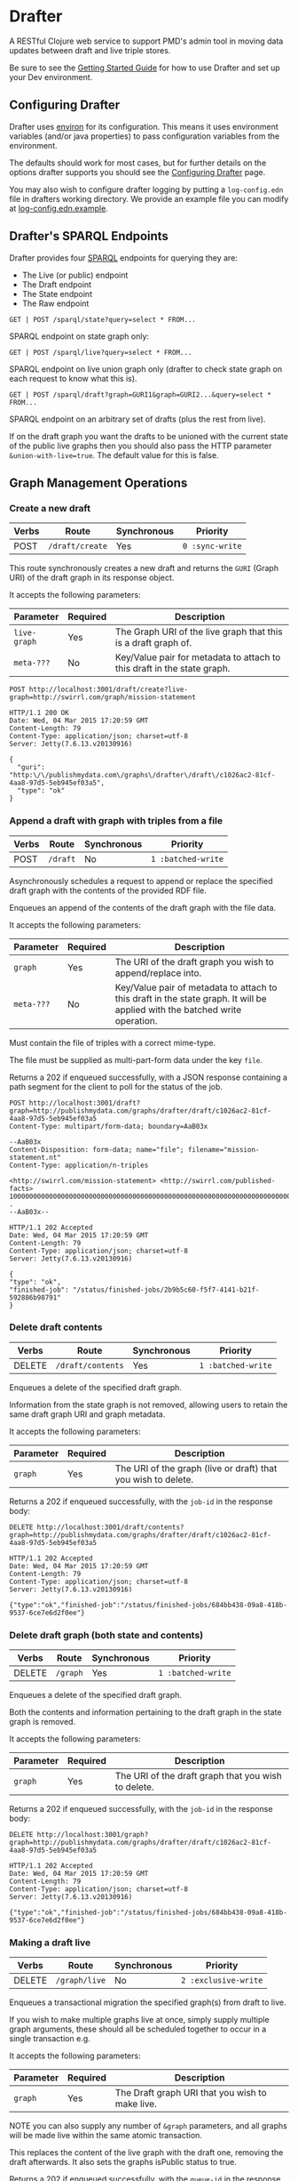 * Drafter

A RESTful Clojure web service to support PMD's admin tool in moving
data updates between draft and live triple stores.

Be sure to see the [[https://github.com/Swirrl/drafter/blob/master/doc/getting-started.org][Getting Started Guide]] for how to use Drafter and
set up your Dev environment.

** Configuring Drafter

Drafter uses [[https://github.com/weavejester/environ][environ]] for its configuration.  This means it uses
environment variables (and/or java properties) to pass configuration
variables from the environment.

The defaults should work for most cases, but for further details on
the options drafter supports you should see the [[https://github.com/Swirrl/drafter/blob/master/doc/configuring-drafter.md][Configuring Drafter]]
page.

 You may also wish to configure drafter logging by putting a
=log-config.edn= file in drafters working directory.  We provide an
example file you can modify at [[https://github.com/Swirrl/drafter/blob/master/log-config.edn.example][log-config.edn.example]].

** Drafter's SPARQL Endpoints

Drafter provides four [[http://www.w3.org/TR/sparql11-protocol/][SPARQL]] endpoints for querying they are:

- The Live (or public) endpoint
- The Draft endpoint
- The State endpoint
- The Raw endpoint

=GET | POST /sparql/state?query=select * FROM...=

SPARQL endpoint on state graph only:

=GET | POST /sparql/live?query=select * FROM...=

SPARQL endpoint on live union graph only (drafter to check state
graph on each request to know what this is).

=GET | POST /sparql/draft?graph=GURI1&graph=GURI2...&query=select * FROM...=

SPARQL endpoint on an arbitrary set of drafts (plus the rest from live).

If on the draft graph you want the drafts to be unioned with the
current state of the public live graphs then you should also pass the
HTTP parameter =&union-with-live=true=.  The default value for this is
false.

** Graph Management Operations
*** Create a new draft

| Verbs | Route           | Synchronous | Priority        |
|-------+-----------------+-------------+-----------------|
| POST  | =/draft/create= | Yes         | =0 :sync-write= |

This route synchronously creates a new draft and returns the =GURI=
(Graph URI) of the draft graph in its response object.

It accepts the following parameters:

| Parameter    | Required | Description                                                             |
|--------------+----------+-------------------------------------------------------------------------|
| =live-graph= | Yes      | The Graph URI of the live graph that this is a draft graph of.          |
| =meta-???=   | No       | Key/Value pair for metadata to attach to this draft in the state graph. |

#+BEGIN_SRC http :exports both
POST http://localhost:3001/draft/create?live-graph=http://swirrl.com/graph/mission-statement
#+END_SRC

#+RESULTS:
#+begin_example
HTTP/1.1 200 OK
Date: Wed, 04 Mar 2015 17:20:59 GMT
Content-Length: 79
Content-Type: application/json; charset=utf-8
Server: Jetty(7.6.13.v20130916)

{
  "guri": "http:\/\/publishmydata.com\/graphs\/drafter\/draft\/c1026ac2-81cf-4aa8-97d5-5eb945ef03a5",
  "type": "ok"
}
#+end_example

*** Append a draft with graph with triples from a file

| Verbs | Route    | Synchronous | Priority           |
|-------+----------+-------------+--------------------|
| POST  | =/draft= | No          | =1 :batched-write= |

Asynchronously schedules a request to append or replace the specified
draft graph with the contents of the provided RDF file.

Enqueues an append of the contents of the draft graph with the file
data.

It accepts the following parameters:

| Parameter  | Required | Description                                                                                                                  |
|------------+----------+------------------------------------------------------------------------------------------------------------------------------|
| =graph=    | Yes      | The URI of the draft graph you wish to append/replace into.                                                                  |
| =meta-???= | No       | Key/Value pair of metadata to attach to this draft in the state graph.  It will be applied with the batched write operation. |

Must contain the file of triples with a correct mime-type.

The file must be supplied as multi-part-form data under the key =file=.

Returns a 202 if enqueued successfully, with a JSON response
containing a path segment for the client to poll for the status of the
job.

#+BEGIN_SRC http :exports both
POST http://localhost:3001/draft?graph=http://publishmydata.com/graphs/drafter/draft/c1026ac2-81cf-4aa8-97d5-5eb945ef03a5
Content-Type: multipart/form-data; boundary=AaB03x

--AaB03x
Content-Disposition: form-data; name="file"; filename="mission-statement.nt"
Content-Type: application/n-triples

<http://swirrl.com/mission-statement> <http://swirrl.com/published-facts> 10000000000000000000000000000000000000000000000000000000000000000000000000000000000000000000000000000 .
--AaB03x--
#+END_SRC

#+RESULTS:
#+begin_example
HTTP/1.1 202 Accepted
Date: Wed, 04 Mar 2015 17:20:59 GMT
Content-Length: 79
Content-Type: application/json; charset=utf-8
Server: Jetty(7.6.13.v20130916)

{
"type": "ok",
"finished-job": "/status/finished-jobs/2b9b5c60-f5f7-4141-b21f-592886b98791"
}
#+end_example

*** Delete draft contents

| Verbs  | Route             | Synchronous | Priority           |
|--------+-------------------+-------------+--------------------|
| DELETE | =/draft/contents= | Yes         | =1 :batched-write= |

Enqueues a delete of the specified draft graph.

Information from the state graph is not removed, allowing users to retain the
same draft graph URI and graph metadata.

It accepts the following parameters:

| Parameter | Required | Description                                                   |
|-----------+----------+---------------------------------------------------------------|
| =graph=   | Yes      | The URI of the graph (live or draft) that you wish to delete. |


Returns a 202 if enqueued successfully, with the =job-id= in the response
body:

#+BEGIN_SRC http :exports both
DELETE http://localhost:3001/draft/contents?graph=http://publishmydata.com/graphs/drafter/draft/c1026ac2-81cf-4aa8-97d5-5eb945ef03a5
#+END_SRC

#+RESULTS:
#+begin_example
HTTP/1.1 202 Accepted
Date: Wed, 04 Mar 2015 17:20:59 GMT
Content-Length: 79
Content-Type: application/json; charset=utf-8
Server: Jetty(7.6.13.v20130916)

{"type":"ok","finished-job":"/status/finished-jobs/684bb438-09a8-418b-9537-6ce7e6d2f0ee"}
#+end_example

*** Delete draft graph (both state and contents)

| Verbs  | Route    | Synchronous | Priority           |
|--------+----------+-------------+--------------------|
| DELETE | =/graph= | Yes         | =1 :batched-write= |

Enqueues a delete of the specified draft graph.

Both the contents and information pertaining to the draft graph in the state
graph is removed.

It accepts the following parameters:

| Parameter | Required | Description                                         |
|-----------+----------+-----------------------------------------------------|
| =graph=   | Yes      | The URI of the draft graph that you wish to delete. |

Returns a 202 if enqueued successfully, with the =job-id= in the response body:

#+BEGIN_SRC http :exports both
DELETE http://localhost:3001/graph?graph=http://publishmydata.com/graphs/drafter/draft/c1026ac2-81cf-4aa8-97d5-5eb945ef03a5
#+END_SRC

#+RESULTS:
#+begin_example
HTTP/1.1 202 Accepted
Date: Wed, 04 Mar 2015 17:20:59 GMT
Content-Length: 79
Content-Type: application/json; charset=utf-8
Server: Jetty(7.6.13.v20130916)

{"type":"ok","finished-job":"/status/finished-jobs/684bb438-09a8-418b-9537-6ce7e6d2f0ee"}
#+end_example

*** Making a draft live

| Verbs  | Route         | Synchronous | Priority             |
|--------+---------------+-------------+----------------------|
| DELETE | =/graph/live= | No          | =2 :exclusive-write= |

Enqueues a transactional migration the specified graph(s) from draft
to live.

If you wish to make multiple graphs live at once, simply supply
multiple graph arguments, these should all be scheduled together to
occur in a single transaction e.g.

It accepts the following parameters:

| Parameter | Required | Description                                     |
|-----------+----------+-------------------------------------------------|
| =graph=   | Yes      | The Draft graph URI that you wish to make live. |

NOTE you can also supply any number of =&graph= parameters, and all
graphs will be made live within the same atomic transaction.

This replaces the content of the live graph with the draft one,
removing the draft afterwards.  It also sets the graphs isPublic
status to true.

Returns a 202 if enqueued successfully, with the =queue-id= in the
response body

#+BEGIN_SRC http :exports both
PUT http://localhost:3001/graph/live?graph=http://publishmydata.com/graphs/drafter/draft/20091554-af8b-46da-a04a-474db49e2166
#+END_SRC

#+RESULTS:
#+begin_example
HTTP/1.1 202 Accepted
Date: Wed, 04 Mar 2015 17:20:59 GMT
Content-Length: 79
Content-Type: application/json; charset=utf-8
Server: Jetty(7.6.13.v20130916)

{
  "finished-job": "\/status\/finished-jobs\/45d6d24f-18ca-46ca-8172-de8c8a99dd51",
  "type": "ok"
}
#+end_example

*** Dumps End Points

For each of its endpoints drafter supports a dumps endpoint, for
retrieving data in the requested graph serialisation.  The endpoints
are at the following locations:

| Verbs | Route         | Synchronous |
|-------+---------------+-------------|
| GET   | =/data/draft= | Yes         |
| GET   | =/data/live=  | Yes         |
| GET   | =/data/raw=   | Yes         |

Each of these endpoints supports a =graph-uri= parameter to specify
which graph you wish to retrieve the data for.

It accepts the following parameters:

| Parameter         | Required | Description                                                       |
|-------------------+----------+-------------------------------------------------------------------|
| =graph-uri=       | Yes      | The URI that you want a data dump of.                             |

Any supported graph serialisation can be selected by setting the
accept header to the desired mime/type e.g. =application/n-triples=.

Each of these endpoints should additionally support all of the
behaviours and options of the endpoints that they wrap.  This is most
relevant for the drafts endpoint.

#+BEGIN_SRC http :exports both
GET http://localhost:3001/data/live?graph-uri=http://example.org/graph/one
#+END_SRC

#+RESULTS:
#+begin_example
HTTP/1.1 200 OK
Date: Wed, 04 Mar 2015 17:55:18 GMT
Content-Disposition: attachment; filename="one.nt"
Content-Type: application/n-triples
Content-Length: 0
Server: Jetty(7.6.13.v20130916)

... content ...
#+end_example

*** Draft Dumps End Point

The draft dumps endpoint is unlike the others in that it supports the
following additional options inherited from its query endpoint:

| Parameter         | Required | Description                                                       |
|-------------------+----------+-------------------------------------------------------------------|
| =graph=           | No       | Used to specify the draft set.  Supported on draft endpoint only. |
| =union-with-live= | No       | Supported on draft endpoint only                                  |

Unlike the others the draft endpoint should be given the live graph
URI along with =graph= parameters that specify the draft set.  NOTE
you can supply just the draft graph for the desired live graph.

#+BEGIN_SRC http :exports both
GET http://localhost:3001/data/draft?graph-uri=http://example.org/graph/one&graph=http://example.org/graph/one
#+END_SRC

#+RESULTS:
#+begin_example
HTTP/1.1 200 OK
Date: Wed, 04 Mar 2015 17:55:30 GMT
Content-Disposition: attachment; filename="one.nt"
Content-Type: application/n-triples
Content-Length: 0
Server: Jetty(7.6.13.v20130916)

... content ...
#+end_example

*** Polling for finished jobs

| Verbs | Route                         | Synchronous |
|-------+-------------------------------+-------------|
| GET   | =/status/finished-jobs/:uuid= | Yes         |

This route takes no query parameters.

When the job has finished the route will return a =200 OK= response
along with a success or error object associated with the job.

#+BEGIN_SRC http :results both
GET http://localhost:3001/status/finished-jobs/684bb438-09a8-418b-9537-6ce7e6d2f0ee
#+END_SRC

#+RESULTS:
#+begin_example
HTTP/1.1 200 OK
Date: Wed, 04 Mar 2015 18:00:12 GMT
Content-Length: 13
Content-Type: application/json; charset=utf-8
Server: Jetty(7.6.13.v20130916)

{"type":"ok"}
#+end_example

In the case where the job is enqueued or is being processed i.e. it is
unfinished this route will return a 404:

#+BEGIN_SRC http :results both
GET http://localhost:3001/status/finished-jobs/711b438-09a8-418b-9537-6ce7e6d2faaa
#+END_SRC

#+RESULTS:
#+begin_example
HTTP/1.1 404 Not Found
Date: Wed, 04 Mar 2015 18:08:45 GMT
Content-Length: 67
Content-Type: application/json; charset=utf-8
Server: Jetty(7.6.13.v20130916)

{"type":"not-found","message":"The specified job-id was not found"}
#+end_example

*** Querying the write-lock status

| Verbs | Route                    | Synchronous |
|-------+--------------------------+-------------|
| GET   | =/status/writes-locked/= | Yes         |

This route returns the boolean result indicating whether writes are
exclusively locked.

#+BEGIN_SRC http
GET http://localhost:3001/status/writes-locked
#+END_SRC

#+RESULTS:
#+begin_example
HTTP/1.1 200 OK
Date: Thu, 05 Mar 2015 00:38:15 GMT
Content-Type: text/html;charset=UTF-8
Content-Length: 5
Server: Jetty(7.6.13.v20130916)

false
#+end_example

*** TODO Add restart id to finished-jobs route
** Data Model

This is an alternative model to that written up by Ric.  It is
also different from what I was originally pitching.  The
key difference is that it models both live and draft graphs.
Whilst you can get away with less, Ric was right doing so feels
unnatural and asymetrical.  Hopefully this approach is intuitive
and symetrical!

In the db, we'll have a (private) 'state' graph which stores
details of the state of each graph.  The state graph and all
other graphs will be stored within the same triple store.
Some points to note about this approach:

- A hasDraft predicate associates a live graph with many drafts.
- The union of all live graphs can be obtained with the query:

#+BEGIN_SRC sparql :exports code
  SELECT ?live WHERE {
     ?live a drafter:ManagedGraph ;
             drafter:isPublic true .
  }
#+END_SRC

- When drafts are migrated into the "live" graph their entries
  and associations are removed from the state graph.

- The is:Public boolean lets you toggle whether the "live" graph
  is actually online and publicly accessible, and do so
  independently of creating a new graph.

#+BEGIN_SRC ttl
      <http://example.org/graph/live/1>
         a            drafter:ManagedGraph ;
         <created-at> "DateTime" ;
         <isPublic>  false ;
         <hasDraft> <http://drafter.swirrl.com/draft/graph/GUID-123> ;
                        a drafter:DraftGraph ;
                        <owner> "bob" ;
                        <updated-at> "DateTime" .
         <hasDraft> <http://drafter.swirrl.com/draft/graph/GUID-124> ;
                        a drafter:DraftGraph ;
                        <owner> "joe" ;
                        <updated-at> "DateTime" .

      # this is a graph with no draft changes
      <http://example.org/graph/live/1>
         a            drafter:ManagedGraph ;
         <isPublic>  true ;
         <created-at> "DateTime" .
#+END_SRC

** Other notes

Drafter doesn't know the difference between metadata graphs
and data graphs. It just moves data around and between states.
That's up to PMD to orchestrate.
